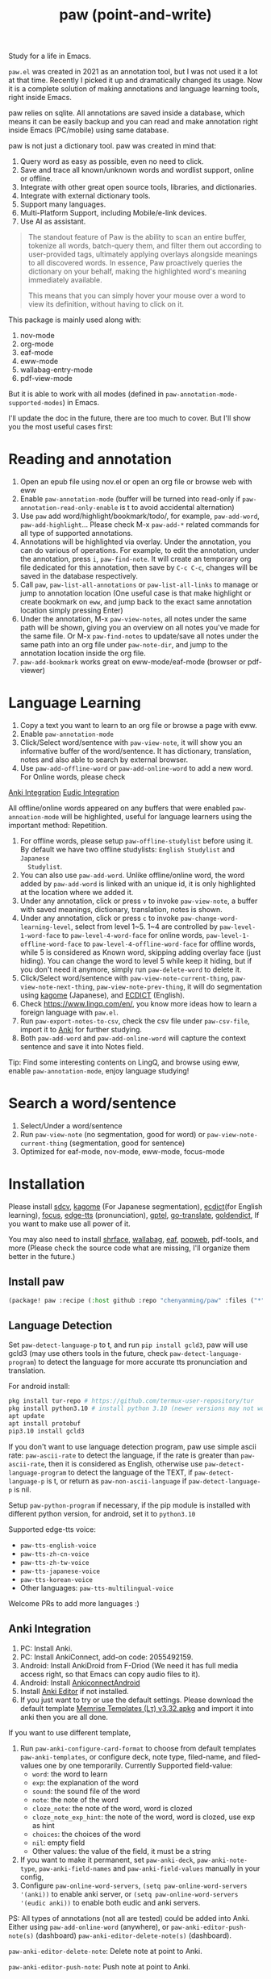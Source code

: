 #+title: paw (point-and-write)

#+attr_org: :width 200px
[[file:images/logo.jpg]]

Study for a life in Emacs.

~paw.el~ was created in 2021 as an annotation tool, but I was not used it a lot at that time. Recently I picked it up and dramatically changed its usage. Now it is a complete solution of making annotations and language learning tools, right inside Emacs.

paw relies on sqlite. All annotations are saved inside a database, which means it can be easily backup and you can read and make annotation right inside Emacs (PC/mobile) using same database.

paw is not just a dictionary tool. paw was created in mind that:
1. Query word as easy as possible, even no need to click.
2. Save and trace all known/unknown words and wordlist support, online or offline.
3. Integrate with other great open source tools, libraries, and dictionaries.
4. Integrate with external dictionary tools.
5. Support many languages.
6. Multi-Platform Support, including Mobile/e-link devices.
7. Use AI as assistant.

#+begin_quote
The standout feature of Paw is the ability to scan an entire buffer, tokenize all words, batch-query them, and filter them out according to user-provided tags, ultimately applying overlays alongside meanings to all discovered words. In essence, Paw proactively queries the dictionary on your behalf, making the highlighted word's meaning immediately available.

This means that you can simply hover your mouse over a word to view its definition, without having to click on it.
#+end_quote

This package is mainly used along with:
1. nov-mode
2. org-mode
3. eaf-mode
4. eww-mode
5. wallabag-entry-mode
6. pdf-view-mode

But it is able to work with all modes (defined in ~paw-annotation-mode-supported-modes~) in Emacs.

I'll update the doc in the future, there are too much to cover. But I'll show you the most useful cases first:

* Reading and annotation
1. Open an epub file using nov.el or open an org file or browse web with eww
2. Enable ~paw-annotation-mode~ (buffer will be turned into read-only if
   ~paw-annotation-read-only-enable~ is t to avoid accidental alternation)
3. Use ~paw~ add word/highlight/bookmark/todo/, for example, ~paw-add-word~,
   ~paw-add-highlight~... Please check M-x ~paw-add-*~ related commands for all
   type of supported annotations.
4. Annotations will be highlighted via overlay. Under the annotation, you can do
   various of operations. For example, to edit the annotation, under the
   annotation, press ~i~, ~paw-find-note~. It will create an temporary org file
   dedicated for this annotation, then save by ~C-c C-c~, changes will be saved in
   the database respectively.
5. Call ~paw~, ~paw-list-all-annotations~ or ~paw-list-all-links~ to manage or jump to
   annotation location (One useful case is that make highlight or create
   bookmark on ~eww~, and jump back to the exact same annotation location simply
   pressing Enter)
6. Under the annotation, M-x ~paw-view-notes~, all notes under the same path will
   be shown, giving you an overview on all notes you've made for the same file.
   Or M-x ~paw-find-notes~ to update/save all notes under the same path into an
   org file under ~paw-note-dir~, and jump to the annotation location inside the
   org file.
7. ~paw-add-bookmark~ works great on eww-mode/eaf-mode (browser or pdf-viewer)


* Language Learning
1. Copy a text you want to learn to an org file or browse a page with eww.
2. Enable ~paw-annotation-mode~
3. Click/Select word/sentence with ~paw-view-note~, it will show you an
   informative buffer of the word/sentence. It has dictionary, translation,
   notes and also able to search by external browser.
4. Use ~paw-add-offline-word~ or ~paw-add-online-word~ to add a new word. For Online
   words, please check 
#+html: <a href="#anki-integration">Anki Integration</a>
#+html: <a href="#eudic-integration">Eudic Integration</a>
   All offline/online words appeared on any buffers that were enabled
   ~paw-annoation-mode~ will be highlighted, useful for language learners using
   the important method: Repetition.
5. For offline words, please setup ~paw-offline-studylist~ before using it. By
   default we have two offline studylists: =English Studylist= and =Japanese
   Studylist=.
6. You can also use ~paw-add-word~. Unlike offline/online word, the word added by
   ~paw-add-word~ is linked with an unique id, it is only highlighted at the
   location where we added it.
7. Under any annotation, click or press ~v~ to invoke ~paw-view-note~, a buffer
   with saved meanings, dictionary, translation, notes is shown.
8. Under any annotation, click or press ~c~ to invoke
   ~paw-change-word-learning-level~, select from level 1~5. 1~4 are controlled by
   ~paw-level-1-word-face~ to ~paw-level-4-word-face~ for online words,
   ~paw-level-1-offline-word-face~ to ~paw-level-4-offline-word-face~ for offline
   words, while 5 is considered as Known word, skipping adding overlay face
   (just hiding). You can change the word to level 5 while keep it hiding, but
   if you don't need it anymore, simply run ~paw-delete-word~ to delete it.
9. Click/Select word/sentence with ~paw-view-note-current-thing~,
   ~paw-view-note-next-thing~, ~paw-view-note-prev-thing~, it will do segmentation
   using [[https://github.com/ikawaha/kagome][kagome]] (Japanese), and [[https://github.com/skywind3000/ECDICT][ECDICT]] (English).
10. Check https://www.lingq.com/en/, you know more ideas how to learn a foreign
    language with ~paw.el~.
11. Run ~paw-export-notes-to-csv~, check the csv file under ~paw-csv-file~, import it
    to [[https://apps.ankiweb.net/][Anki]] for further studying.
12. Both ~paw-add-word~ and ~paw-add-online-word~ will capture the context sentence
    and save it into Notes field.

Tip: Find some interesting contents on LingQ, and browse using eww, enable
~paw-annotation-mode~, enjoy language studying!



* Search a word/sentence
1. Select/Under a word/sentence
2. Run ~paw-view-note~ (no segmentation, good for word) or
   ~paw-view-note-current-thing~ (segmentation, good for sentence)
3. Optimized for eaf-mode, nov-mode, eww-mode, focus-mode

* Installation
Please install [[https://github.com/Dushistov/sdcv][sdcv]], [[https://github.com/ikawaha/kagome][kagome]] (For Japanese segmentation), [[https://github.com/skywind3000/ECDICT][ecdict]](for English
learning), [[https://github.com/larstvei/Focus][focus]], [[https://github.com/rany2/edge-tts/][edge-tts]] (pronunciation), [[https://github.com/karthink/gptel][gptel]], [[https://github.com/lorniu/go-translate][go-translate]], [[https://github.com/goldendict/goldendict][goldendict]], If
you want to make use all power of it.

You may also need to install [[https://github.com/chenyanming/shrface][shrface]], [[https://github.com/chenyanming/wallabag.el][wallabag]], [[https://github.com/emacs-eaf/emacs-application-framework][eaf]], [[https://github.com/manateelazycat/popweb][popweb]], pdf-tools, and more
(Please check the source code what are missing, I'll organize them better in the
future.)

** Install paw
#+begin_src emacs-lisp
(package! paw :recipe (:host github :repo "chenyanming/paw" :files ("*")))
#+end_src

** Language Detection
Set ~paw-detect-language-p~ to t, and run ~pip install gcld3~, paw will use gcld3
(may use others tools in the future, check ~paw-detect-language-program~) to
detect the language for more accurate tts pronunciation and translation.

For android install:
#+begin_src sh
pkg install tur-repo # https://github.com/termux-user-repository/tur
pkg install python3.10 # install python 3.10 (newer versions may not work at the time of writing)
apt update
apt install protobuf
pip3.10 install gcld3
#+end_src

If you don't want to use language detection program, paw use simple ascii rate:
~paw-ascii-rate~ to detect the language, if the rate is greater than
~paw-ascii-rate~, then it is considered as English, otherwise use
~paw-detect-language-program~ to detect the language of the TEXT, if
~paw-detect-language-p~ is t, or return as ~paw-non-ascii-language~ if
~paw-detect-language-p~ is nil.

Setup ~paw-python-program~ if necessary, if the pip module is installed with
different python version, for android, set it to =python3.10=

Supported edge-tts voice:
- ~paw-tts-english-voice~
- ~paw-tts-zh-cn-voice~
- ~paw-tts-zh-tw-voice~
- ~paw-tts-japanese-voice~
- ~paw-tts-korean-voice~
- Other languages: ~paw-tts-multilingual-voice~
Welcome PRs to add more languages :)

** Anki Integration
1. PC: Install Anki.
2. PC: Install AnkiConnect, add-on code: 2055492159.
3. Android: Install AnkiDroid from F-Driod (We need it has full media access
   right, so that Emacs can copy audio files to it).
4. Android: Install [[https://github.com/KamWithK/AnkiconnectAndroid][AnkiconnectAndroid]] 
5. Install [[https://github.com/anki-editor/anki-editor][Anki Editor]] if not installed.
6. If you just want to try or use the default settings. Please download the
   default template [[https://github.com/Eltaurus-Lt/Anki-Card-Templates][Memrise Templates (Lτ) v3.32.apkg]] and import it into anki
   then you are all done.

If you want to use different template,
1. Run ~paw-anki-configure-card-format~ to choose from default templates ~paw-anki-templates~, or configure deck, note type, filed-name, and filed-values one by one temporarily.
    Currently Supported field-value:
   - =word=: the word to learn
   - =exp=: the explanation of the word
   - =sound=: the sound file of the word
   - =note=: the note of the word
   - ~cloze_note~: the note of the word, word is clozed
   - ~cloze_note_exp_hint~: the note of the word, word is clozed, use exp as hint
   - =choices=: the choices of the word
   - =nil=: empty field
   - Other values: the value of the field, it must be a string
2. If you want to make it permanent, set ~paw-anki-deck~, ~paw-anki-note-type~,
   ~paw-anki-field-names~ and ~paw-anki-field-values~ manually in your config,
3. Configure ~paw-online-word-servers~, =(setq paw-online-word-servers '(anki))= to enable anki server, or =(setq paw-online-word-servers '(eudic anki))= to enable both eudic and anki servers.

PS:
All types of annotations (not all are tested) could be added into Anki. Either using ~paw-add-online-word~ (anywhere), or ~paw-anki-editor-push-note(s)~ (dashboard) ~paw-anki-editor-delete-note(s)~ (dashboard).


~paw-anki-editor-delete-note~: Delete note at point to Anki.

~paw-anki-editor-push-note~: Push note at point to Anki.

~paw-anki-editor-push-notes~: Push notes of marked-entries in dashboard to anki,
or push all anki notes in the same origin path (same file or same buffer). Same
file name under ~paw-annotation-search-paths~ is also considerred same origin
path.

~paw-anki-editor-delete-notes~: Delete anki notes of marked-entries in dashboard,
or delete all anki notes in the same origin path (same file or same buffer),
Same file name under ~paw-annotation-search-paths~ is also considerred same
origin path.

Other templates:
[[https://forums.ankiweb.net/t/memrise-card-template-support-thread/34233/18][MemCloze.apkg]]

** Eudic Integration
1. Apply Authorization key on https://my.eudic.net/OpenAPI/Authorization, and fill it into ~paw-authorization-keys~ before adding online words.
2. Configure ~paw-online-word-servers~, =(setq paw-online-word-servers '(eudic))= to enable Eudic server, or =(setq paw-online-word-servers '(eudic anki))= to enable both eudic and anki servers.

PS:
Only online words can be added into Eudic. Mainly via command ~paw-add-online-word~

** [[file:ENGLISH.org][English Configuration]]
** [[file:JAPANESE.org][Japanese Configuration]]

* Database Synchronization
I personally use [[https://syncthing.net/][Syncting]] to share the database between PC and Android. The
drawback is that, if the database is in used in any party, the synchronization
will stop. You can run ~paw-db-sync~ to close the connection with the database or
close Emacs directly before Synchronization.

* My Setup
#+begin_src emacs-lisp
(use-package paw
  :init
  (setq paw-db-file (expand-file-name "paw.sqlite" org-directory))
  ;; ecdict dictionary
  (setq paw-ecdict-db (expand-file-name "stardict.db" org-directory))
  ;; setup ECDICT before using it, and create the files manually if not exist
  (setq paw-ecdict-known-words-files `(,(expand-file-name "eudic.csv" org-directory)
                                       ,(expand-file-name "english.txt" org-directory)))
  ;; setup ECDICT before using it, and create the file manually if not exists
  (setq paw-ecdict-default-known-words-file (expand-file-name "english.txt" org-directory))

  ;; jlpt dictionary
  (setq paw-jlpt-db (expand-file-name "japanese.db" org-directory))
  ;; setup jlpt before using it, and create the files manually if not exist
  (setq paw-jlpt-known-words-files `(,(expand-file-name "japanese.txt" org-directory)))
  ;; setup jlpt before using it, and create the file manually if not exists
  (setq paw-jlpt-default-known-words-file (expand-file-name "japanese.txt" org-directory))
  :custom
  ;; (paw-svg-enable t)
  (paw-pbm-enable t)
  (paw-detect-language-p t)
  (paw-python-program (if (string-equal system-type "android") "python3.10" "python3"))
  (paw-detect-language-program 'gcld3) ;; android can only install cld3
  (paw-click-overlay-enable t)
  (paw-annotation-read-only-enable t)
  (paw-annotation-show-unknown-words-p t) ;; setup ECDICT before using it
  (paw-ecdict-frq 3000) ;; setup ECDICT before using it
  (paw-ecdict-bnc 3000) ;; setup ECDICT before using it
  (paw-ecdict-tags "cet6 ielts toefl gre") ;; setup ECDICT before using it
  (paw-ecdict-oxford 0) ;; setup ECDICT before using it
  (paw-ecdict-collins-max-level 4) ;; to setup ECDICT before using it
  ;; (paw-posframe-p (if (string-equal system-type "android") t))
  ;; For online words, you have to apply api on
  ;; https://my.eudic.net/OpenAPI/Authorization
  (paw-authorization-keys (auth-source-pick-first-password :host "eudic-api-key"))
  ;; limit the other languages web buttons number
  (paw-english-web-button-number (if (eq system-type 'android) 4 4))
  ;; limit the japanese web buttons number
  (paw-japanese-web-button-number (if (eq system-type 'android) 3 4))
  ;; limit the general web buttons number
  (paw-general-web-button-number (if (eq system-type 'android) 2 3))
  ;; (paw-default-say-word-function (if (eq system-type 'android) 'paw-android-say-word 'paw-say-word))
  (paw-tts-zh-cn-voice "zh-CN-YunjianNeural") ; zh-CN-XiaoxiaoNeural, zh-CN-YunyangNeural
  ;; (paw-sdcv-dictionary-list '("简明英汉字典增强版"))
  ;; add online word by default for add button
  (paw-add-button-online-p t)
  ;; show the note both in minibuffer or/and *paw-view-note*
  ;; To use this, you need to setup ECDICT (English) or JLPT (Japanese) before
  ;; use this, otherwise, use the 'buffer instead
  (paw-view-note-show-type (if (eq system-type 'android) 'buffer 'all))
  ;; must be one of the studylist name in `paw-studylist', please run `paw-get-all-studylist' to get the available studylists.
  (paw-default-online-studylist "ID: 133584289117482484, Language: en, Name: Business")
  (paw-offline-studylist '(("English Studylist" ;; studylist name when choosing offline studylist
                            (id . "1") ;; random id for internal use, but it could not be the same as any id in online study list defined in `paw-studylist'
                            (language . "en") ;; language of the studylist
                            (name . "English")) ;; name of the studylist
                           ("Japanese Studylist"
                            (id . "2")
                            (language . "ja")
                            (name . "Japanese"))))
  ;; must be one of the studylist name in `paw-offline-studylist'
  (paw-default-offline-studylist "English Studylist")
  :config
  (setq paw-note-dir (expand-file-name "Dict_Notes" org-directory))
  ;; if the file was moved to other places after adding annotations, we can add
  ;; the parent path of the file for paw to search. This is necessary for
  ;; multiple clients (PC/Mobile/Pad) to use the same database but file location
  ;; is different.
  (setq paw-annotation-search-paths '("~/Data/Books/"
                                       "/storage/emulated/0/Books/"
                                       "/storage/emulated/0/Download/"
                                       "/storage/emulated/0/Download/Telegram/"
                                       "/storage/emulated/0/org/web/"
                                       "~/org/web/"
                                       "~/org/web/"
                                       ))

  ;; show image annotation in *paw-view-note*
  (add-hook 'paw-view-note-after-render-hook #'org-display-inline-images)
  (add-hook 'context-menu-functions #'paw-annotation-context-menu)

  (unless (string-equal system-type "android")
      (setq paw-dictionary-browse-function 'popweb-url-input)
      (setq paw-mdict-dictionary-function 'popweb-url-input))

  )

#+end_src
* Demos

https://emacs-china.org/uploads/default/original/3X/2/b/2bc2d9fd996827097b13f751c327ad7141376f88.gif

https://emacs-china.org/uploads/default/original/3X/3/5/3544a2bf376d1f3b8f1fc86063af2975e4da42b4.gif

https://emacs-china.org/uploads/default/optimized/3X/b/8/b8d7ae2d68baae4fe7dcb6477998cb761e28165f_2_1234x1000.png

https://emacs-china.org/uploads/default/optimized/3X/b/b/bb28af2a398f8d33861002facc62a6f7782be3b7_2_1232x1000.png

https://emacs-china.org/uploads/default/original/3X/5/5/55c6991c0521c6a70dbbce844ce1fb650119dc1e.png

https://emacs-china.org/uploads/default/original/3X/9/7/971b92c62a837e0a2e053e0e01f02916b8ae465d.png

* User Discussions
https://emacs-china.org/t/paw-el-emacs-lingq/27331

https://t.me/emacs_paw

* Thanks the following great tools
1. LingQ: Learning a language by reading
2. Kindle Vocabulary Builder
3. org noter
4. Chatgpt
5. SDCV
6. go-translate
7. Eudic
8. 蒙哥阅读器
9. Anki
10. [[https://github.com/themoeway/yomitan][Yomitan]]
